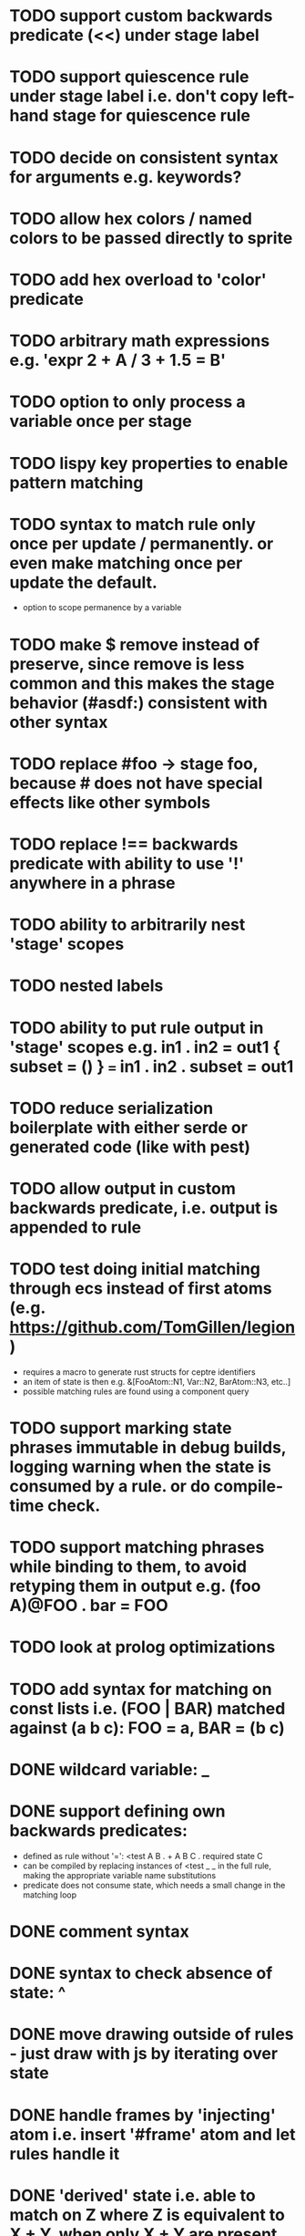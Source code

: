 * TODO support custom backwards predicate (<<) under stage label
* TODO support quiescence rule under stage label i.e. don't copy left-hand stage for quiescence rule
* TODO decide on consistent syntax for arguments e.g. keywords?
* TODO allow hex colors / named colors to be passed directly to sprite
* TODO add hex overload to 'color' predicate
* TODO arbitrary math expressions e.g. 'expr 2 + A / 3 + 1.5 = B'
* TODO option to only process a variable once per stage
* TODO lispy key properties to enable pattern matching
* TODO syntax to match rule only once per update / permanently. or even make matching once per update the default.
  - option to scope permanence by a variable
* TODO make $ remove instead of preserve, since remove is less common and this makes the stage behavior (#asdf:) consistent with other syntax
* TODO replace #foo -> stage foo, because # does not have special effects like other symbols
* TODO replace !== backwards predicate with ability to use '!' anywhere in a phrase
* TODO ability to arbitrarily nest 'stage' scopes
* TODO nested labels
* TODO ability to put rule output in 'stage' scopes e.g. in1 . in2 = out1 { subset = () } === in1 . in2 . subset = out1
* TODO reduce serialization boilerplate with either serde or generated code (like with pest)
* TODO allow output in custom backwards predicate, i.e. output is appended to rule
* TODO test doing initial matching through ecs instead of first atoms (e.g. https://github.com/TomGillen/legion)
  - requires a macro to generate rust structs for ceptre identifiers
  - an item of state is then e.g. &[FooAtom::N1, Var::N2, BarAtom::N3, etc..]
  - possible matching rules are found using a component query
* TODO support marking state phrases immutable in debug builds, logging warning when the state is consumed by a rule. or do compile-time check.
* TODO support matching phrases while binding to them, to avoid retyping them in output e.g. (foo A)@FOO . bar = FOO
* TODO look at prolog optimizations
* TODO add syntax for matching on const lists i.e. (FOO | BAR) matched against (a b c): FOO = a, BAR = (b c)
* DONE wildcard variable: _
* DONE support defining own backwards predicates:
  - defined as rule without '=': <test A B . + A B C . required state C
  - can be compiled by replacing instances of <test _ _ in the full rule, making the appropriate variable name substitutions
  - predicate does not consume state, which needs a small change in the matching loop
* DONE comment syntax
* DONE syntax to check absence of state: ^
* DONE move drawing outside of rules - just draw with js by iterating over state
* DONE handle frames by 'injecting' atom i.e. insert '#frame' atom and let rules handle it
* DONE 'derived' state i.e. able to match on Z where Z is equivalent to X + Y, when only X + Y are present
* DONE performance improvement by sorting states by atom indices + jumping to known ranges during matching or do binary search
* DONE modulo
* DONE improve performance by, for each phrase in a rule, recording the states that could match the phrase. needs to be re-evaluated each time state is added or removed.
  - Attempted in 7d27586, worsened performance.
